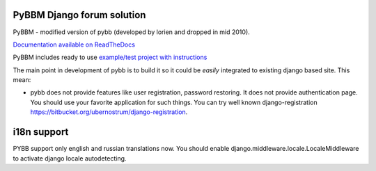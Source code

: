 PyBBM Django forum solution
===========================
PyBBM - modified version of pybb (developed by lorien and dropped in mid 2010).

`Documentation available on ReadTheDocs <http://pybbm.readthedocs.org/en/latest/>`_

PyBBM includes ready to use `example/test project with instructions <http://readthedocs.org/docs/pybbm/en/latest/example.html>`_

The main point in development of pybb is to build it so it could be
*easily* integrated to existing django based site. This mean:

* pybb does not provide features like user registration, password restoring.
  It does not provide authentication page. You should use your favorite
  application for such things. You can try well known django-registration
  https://bitbucket.org/ubernostrum/django-registration.

i18n support
============
PYBB support only english and russian translations now.
You should enable django.middleware.locale.LocaleMiddleware to activate
django locale autodetecting.

